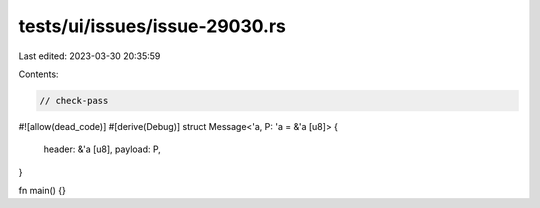 tests/ui/issues/issue-29030.rs
==============================

Last edited: 2023-03-30 20:35:59

Contents:

.. code-block:: rs

    // check-pass
#![allow(dead_code)]
#[derive(Debug)]
struct Message<'a, P: 'a = &'a [u8]> {
    header: &'a [u8],
    payload: P,
}

fn main() {}


